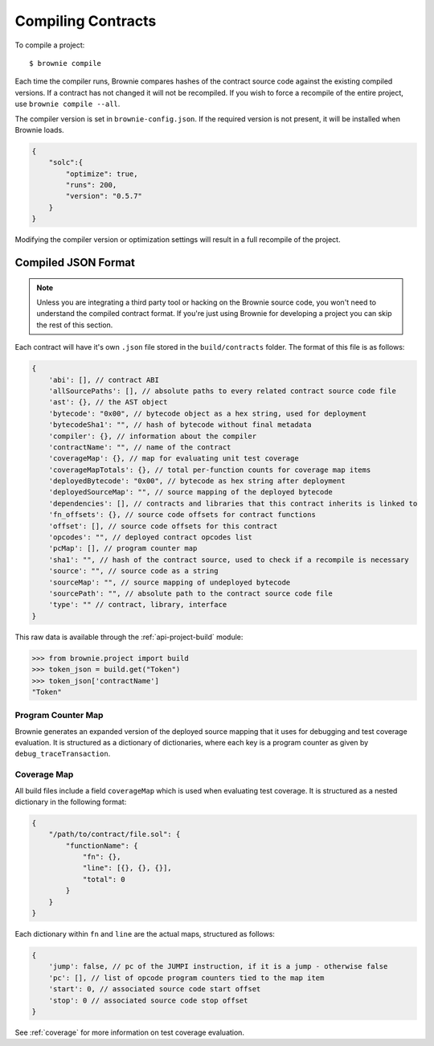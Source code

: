 .. _compile:

===================
Compiling Contracts
===================

To compile a project:

::

    $ brownie compile

Each time the compiler runs, Brownie compares hashes of the contract source code against the existing compiled versions.  If a contract has not changed it will not be recompiled.  If you wish to force a recompile of the entire project, use ``brownie compile --all``.

The compiler version is set in ``brownie-config.json``. If the required version is not present, it will be installed when Brownie loads.

.. code-block:: javascript

    {
        "solc":{
            "optimize": true,
            "runs": 200,
            "version": "0.5.7"
        }
    }

Modifying the compiler version or optimization settings will result in a full recompile of the project.

.. _compile-json:

Compiled JSON Format
====================

.. note::

    Unless you are integrating a third party tool or hacking on the Brownie source code, you won't need to understand the compiled contract format. If you're just using Brownie for developing a project you can skip the rest of this section.

Each contract will have it's own ``.json`` file stored in the ``build/contracts`` folder. The format of this file is as follows:

.. code-block:: javascript

    {
        'abi': [], // contract ABI
        'allSourcePaths': [], // absolute paths to every related contract source code file
        'ast': {}, // the AST object
        'bytecode': "0x00", // bytecode object as a hex string, used for deployment
        'bytecodeSha1': "", // hash of bytecode without final metadata
        'compiler': {}, // information about the compiler
        'contractName': "", // name of the contract
        'coverageMap': {}, // map for evaluating unit test coverage
        'coverageMapTotals': {}, // total per-function counts for coverage map items
        'deployedBytecode': "0x00", // bytecode as hex string after deployment
        'deployedSourceMap': "", // source mapping of the deployed bytecode
        'dependencies': [], // contracts and libraries that this contract inherits is linked to
        'fn_offsets': {}, // source code offsets for contract functions
        'offset': [], // source code offsets for this contract
        'opcodes': "", // deployed contract opcodes list
        'pcMap': [], // program counter map
        'sha1': "", // hash of the contract source, used to check if a recompile is necessary
        'source': "", // source code as a string
        'sourceMap': "", // source mapping of undeployed bytecode
        'sourcePath': "", // absolute path to the contract source code file
        'type': "" // contract, library, interface
    }

This raw data is available through the :ref:`api-project-build` module:

.. code-block:: python

    >>> from brownie.project import build
    >>> token_json = build.get("Token")
    >>> token_json['contractName']
    "Token"

Program Counter Map
-------------------

Brownie generates an expanded version of the deployed source mapping that it uses for debugging and test coverage evaluation. It is structured as a dictionary of dictionaries, where each key is a program counter as given by ``debug_traceTransaction``.

.. code-block:: javascript
    {
        'pc': {
            'path': "", // relative path to the contract source code
            'op': "", // opcode string
            'offset': [0, 0], // source code start and stop offsets
            'fn': str, // name of the related method, if any
            'jump': "", // jump instruction as supplied in the sourceMap, if any (i,o)
            'value': "0x00" // hex string value of the instruction, if any
        }
    }

Coverage Map
------------

All build files include a field ``coverageMap`` which is used when evaluating test coverage. It is structured as a nested dictionary in the following format:

.. code-block:: javascript

    {
        "/path/to/contract/file.sol": {
            "functionName": {
                "fn": {},
                "line": [{}, {}, {}],
                "total": 0
            }
        }
    }

Each dictionary within ``fn`` and ``line`` are the actual maps, structured as follows:

.. code-block:: javascript

    {
        'jump': false, // pc of the JUMPI instruction, if it is a jump - otherwise false
        'pc': [], // list of opcode program counters tied to the map item
        'start': 0, // associated source code start offset
        'stop': 0 // associated source code stop offset
    }

See :ref:`coverage` for more information on test coverage evaluation.

